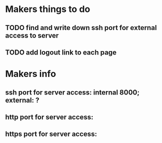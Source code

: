 * Makers things to do
** TODO find and write down ssh port for external access to server
** TODO add logout link to each page
* Makers info
** ssh port for server access: internal 8000; external: ?
** http port for server access:
** https port for server access:
